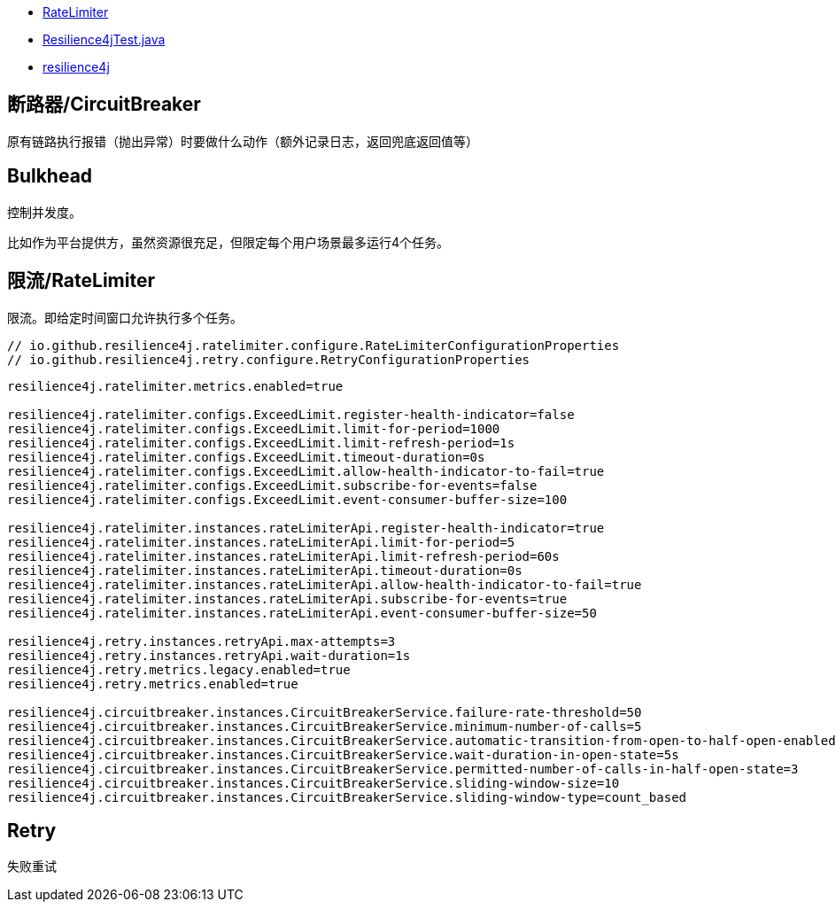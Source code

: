 

* link:https://resilience4j.readme.io/docs/ratelimiter[RateLimiter]
* link:java/spring/first-spring-boot/first-spring-boot-test/src/test/java/me/test/first/spring/boot/test/Resilience4jTest.java[Resilience4jTest.java]
* link:https://github.com/resilience4j/resilience4j[resilience4j]

## 断路器/CircuitBreaker

原有链路执行报错（抛出异常）时要做什么动作（额外记录日志，返回兜底返回值等）

## Bulkhead
控制并发度。

比如作为平台提供方，虽然资源很充足，但限定每个用户场景最多运行4个任务。


## 限流/RateLimiter

限流。即给定时间窗口允许执行多个任务。


[source,java]
----
// io.github.resilience4j.ratelimiter.configure.RateLimiterConfigurationProperties
// io.github.resilience4j.retry.configure.RetryConfigurationProperties
----


[source,properties]
----
resilience4j.ratelimiter.metrics.enabled=true

resilience4j.ratelimiter.configs.ExceedLimit.register-health-indicator=false
resilience4j.ratelimiter.configs.ExceedLimit.limit-for-period=1000
resilience4j.ratelimiter.configs.ExceedLimit.limit-refresh-period=1s
resilience4j.ratelimiter.configs.ExceedLimit.timeout-duration=0s
resilience4j.ratelimiter.configs.ExceedLimit.allow-health-indicator-to-fail=true
resilience4j.ratelimiter.configs.ExceedLimit.subscribe-for-events=false
resilience4j.ratelimiter.configs.ExceedLimit.event-consumer-buffer-size=100

resilience4j.ratelimiter.instances.rateLimiterApi.register-health-indicator=true
resilience4j.ratelimiter.instances.rateLimiterApi.limit-for-period=5
resilience4j.ratelimiter.instances.rateLimiterApi.limit-refresh-period=60s
resilience4j.ratelimiter.instances.rateLimiterApi.timeout-duration=0s
resilience4j.ratelimiter.instances.rateLimiterApi.allow-health-indicator-to-fail=true
resilience4j.ratelimiter.instances.rateLimiterApi.subscribe-for-events=true
resilience4j.ratelimiter.instances.rateLimiterApi.event-consumer-buffer-size=50

resilience4j.retry.instances.retryApi.max-attempts=3
resilience4j.retry.instances.retryApi.wait-duration=1s
resilience4j.retry.metrics.legacy.enabled=true
resilience4j.retry.metrics.enabled=true

resilience4j.circuitbreaker.instances.CircuitBreakerService.failure-rate-threshold=50
resilience4j.circuitbreaker.instances.CircuitBreakerService.minimum-number-of-calls=5
resilience4j.circuitbreaker.instances.CircuitBreakerService.automatic-transition-from-open-to-half-open-enabled=true
resilience4j.circuitbreaker.instances.CircuitBreakerService.wait-duration-in-open-state=5s
resilience4j.circuitbreaker.instances.CircuitBreakerService.permitted-number-of-calls-in-half-open-state=3
resilience4j.circuitbreaker.instances.CircuitBreakerService.sliding-window-size=10
resilience4j.circuitbreaker.instances.CircuitBreakerService.sliding-window-type=count_based
----



## Retry
失败重试

